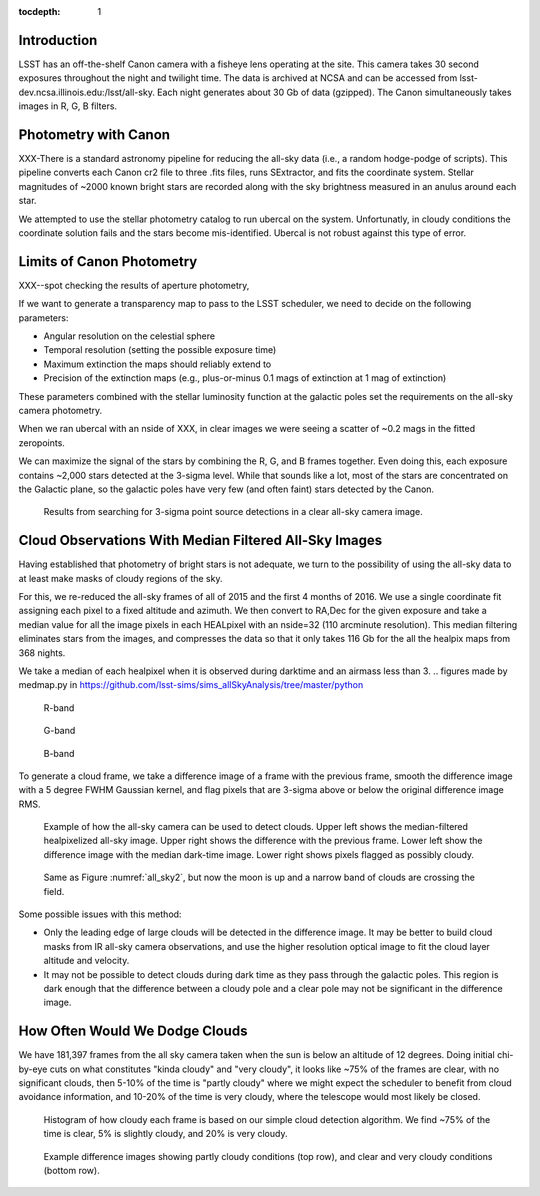 ..
  Content of technical report.

  See http://docs.lsst.codes/en/latest/development/docs/rst_styleguide.html
  for a guide to reStructuredText writing.

  Do not put the title, authors or other metadata in this document;
  those are automatically added.

  Use the following syntax for sections:

  Sections
  ========

  and

  Subsections
  -----------

  and

  Subsubsections
  ^^^^^^^^^^^^^^

  To add images, add the image file (png, svg or jpeg preferred) to the
  _static/ directory. The reST syntax for adding the image is

  .. figure:: /_static/filename.ext
     :name: fig-label
     :target: http://target.link/url

     Caption text.

   Run: ``make html`` and ``open _build/html/index.html`` to preview your work.
   See the README at https://github.com/lsst-sqre/lsst-report-bootstrap or
   this repo's README for more info.

   Feel free to delete this instructional comment.

:tocdepth: 1

Introduction
============

LSST has an off-the-shelf Canon camera with a fisheye lens operating at the site. This camera takes 30 second exposures throughout the night and twilight time. The data is archived at NCSA and can be accessed from lsst-dev.ncsa.illinois.edu:/lsst/all-sky.  Each night generates about 30 Gb of data (gzipped).  The Canon simultaneously takes images in R, G, B filters.

Photometry with Canon
=====================

XXX-There is a standard astronomy pipeline for reducing the all-sky data (i.e., a random hodge-podge of scripts).  This pipeline converts each Canon cr2 file to three .fits files, runs SExtractor, and fits the coordinate system.  Stellar magnitudes of ~2000 known bright stars are recorded along with the sky brightness measured in an anulus around each star.

We attempted to use the stellar photometry catalog to run ubercal on the system.  Unfortunatly, in cloudy conditions the coordinate solution fails and the stars become mis-identified. Ubercal is not robust against this type of error.

Limits of Canon Photometry
==========================

XXX--spot checking the results of aperture photometry, 

If we want to generate a transparency map to pass to the LSST scheduler, we need to decide on the following parameters:

* Angular resolution on the celestial sphere
* Temporal resolution (setting the possible exposure time)
* Maximum extinction the maps should reliably extend to
* Precision of the extinction maps (e.g., plus-or-minus 0.1 mags of extinction at 1 mag of extinction)

These parameters combined with the stellar luminosity function at the galactic poles set the requirements on the all-sky camera photometry.

When we ran ubercal with an nside of XXX, in clear images we were seeing a scatter of ~0.2 mags in the fitted zeropoints.  

We can maximize the signal of the stars by combining the R, G, and B frames together.  Even doing this, each exposure contains ~2,000 stars detected at the 3-sigma level. While that sounds like a lot, most of the stars are concentrated on the Galactic plane, so the galactic poles have very few (and often faint) stars detected by the Canon.  

.. from run_daofind.py in https://github.com/lsst-sims/sims_allSkyAnalysis/tree/master/python
.. figure:: /_static/example_phot.png
   :name: All sky sources
   :scale: 100

   Results from searching for 3-sigma point source detections in a clear all-sky camera image.  


Cloud Observations With Median Filtered All-Sky Images
======================================================

Having established that photometry of bright stars is not adequate, we turn to the possibility of using the all-sky data to at least make masks of cloudy regions of the sky.

For this, we re-reduced the all-sky frames of all of 2015 and the first 4 months of 2016.  We use a single coordinate fit assigning each pixel to a fixed altitude and azimuth. We then convert to RA,Dec for the given exposure and take a median value for all the image pixels in each HEALpixel with an nside=32 (110 arcminute resolution).  This median filtering eliminates stars from the images, and compresses the data so that it only takes 116 Gb for the all the healpix maps from 368 nights. 

We take a median of each healpixel when it is observed during darktime and an airmass less than 3.  
.. figures made by medmap.py in https://github.com/lsst-sims/sims_allSkyAnalysis/tree/master/python

.. figure:: /_static/median_r.png
   :name: R-band
   :scale: 50

   R-band
.. figure:: /_static/median_G.png
   :name: G-band
   :scale: 50

   G-band
.. figure:: /_static/median_B.png
   :name: B-band
   :scale: 50

   B-band


To generate a cloud frame, we take a difference image of a frame with the previous frame, smooth the difference image with a 5 degree FWHM Gaussian kernel, and flag pixels that are 3-sigma above or below the original difference image RMS.  

.. _all_sky2:
.. figure:: /_static/03720_.png
   :name: all sky 2
   :scale: 100

   Example of how the all-sky camera can be used to detect clouds. Upper left shows the median-filtered healpixelized all-sky image. Upper right shows the difference with the previous frame. Lower left show the difference image with the median dark-time image. Lower right shows pixels flagged as possibly cloudy.
.. figure:: /_static/00429_.png
   :name: all sky 3
   :scale: 100

   Same as Figure :numref:`all_sky2`, but now the moon is up and a narrow band of clouds are crossing the field.




Some possible issues with this method:

* Only the leading edge of large clouds will be detected in the difference image. It may be better to build cloud masks from IR all-sky camera observations, and use the higher resolution optical image to fit the cloud layer altitude and velocity.
* It may not be possible to detect clouds during dark time as they pass through the galactic poles. This region is dark enough that the difference between a cloudy pole and a clear pole may not be significant in the difference image.

How Often Would We Dodge Clouds
===============================

We have 181,397 frames from the all sky camera taken when the sun is below an altitude of 12 degrees.  Doing initial chi-by-eye cuts on what constitutes "kinda cloudy" and "very cloudy", it looks like ~75% of the frames are clear, with no significant clouds, then 5-10% of the time is "partly cloudy" where we might expect the scheduler to benefit from cloud avoidance information, and 10-20% of the time is very cloudy, where the telescope would most likely be closed.

.. figure:: /_static/cloudy_hist.png
   :name: cloudy hist
   :scale: 50

   Histogram of how cloudy each frame is based on our simple cloud detection algorithm.  We find ~75% of the time is clear, 5% is slightly cloudy, and 20% is very cloudy.  

.. figure:: /_static/cloudy_examples.png
   :name: cloudyness examples
   :scale: 100

   Example difference images showing partly cloudy conditions (top row), and clear and very cloudy conditions (bottom row).








